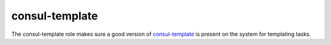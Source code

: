 consul-template
===============

The consul-template role makes sure a good version of `consul-template
<https://github.com/hashicorp/consul-template>`_ is present on the system for
templating tasks.
